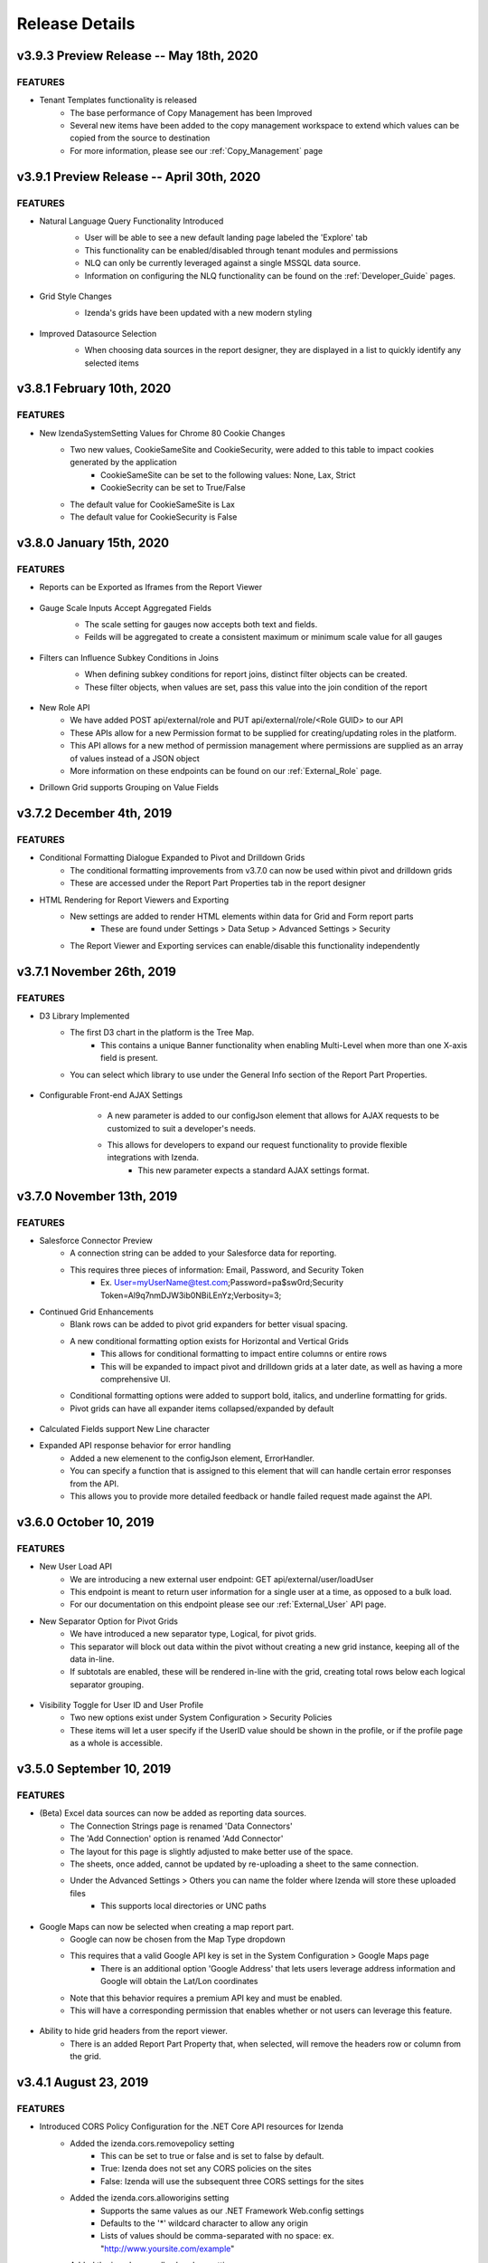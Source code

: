 .. _Release_Details:

==============
Release Details
==============

v3.9.3 Preview Release -- May 18th, 2020 
~~~~~~~~~~~~~~~~~~~~~~~~~~~

FEATURES
^^^^^^^^^
- Tenant Templates functionality is released
    - The base performance of Copy Management has been Improved
    - Several new items have been added to the copy management workspace to extend which values can be copied from the source to destination
    - For more information, please see our :ref:`Copy_Management` page

v3.9.1 Preview Release -- April 30th, 2020 
~~~~~~~~~~~~~~~~~~~~~~~~~~~

FEATURES
^^^^^^^^^
- Natural Language Query Functionality Introduced  
    - User will be able to see a new default landing page labeled the 'Explore' tab
    - This functionality can be enabled/disabled through tenant modules and permissions
    - NLQ can only be currently leveraged against a single MSSQL data source. 
    - Information on configuring the NLQ functionality can be found on the :ref:`Developer_Guide` pages.
    .. figure:: /_static/images/Explore_Page.png
        :align: center
        :width: 653px

- Grid Style Changes
    - Izenda's grids have been updated with a new modern styling 
    .. figure:: /_static/images/NewGrid.png
        :align: center
        :width: 653px

- Improved Datasource Selection
    - When choosing data sources in the report designer, they are displayed in a list to quickly identify any selected items
    .. figure:: /_static/images/NewDatasource_Selection.png
        :align: center
        :width: 653px

v3.8.1 February 10th, 2020
~~~~~~~~~~~~~~~~~~~~~~~~~~~

FEATURES
^^^^^^^^^
- New IzendaSystemSetting Values for Chrome 80 Cookie Changes
    - Two new values, CookieSameSite and CookieSecurity, were added to this table to impact cookies generated by the application
        - CookieSameSite can be set to the following values: None, Lax, Strict
        - CookieSecrity can be set to True/False
    - The default value for CookieSameSite is Lax
    - The default value for CookieSecurity is False


v3.8.0 January 15th, 2020
~~~~~~~~~~~~~~~~~~~~~~~~~~~

FEATURES
^^^^^^^^^

- Reports can be Exported as Iframes from the Report Viewer
    .. figure:: /_static/images/Iframe_Export_Option.jpg
        :align: center
        :width: 653px
    .. figure:: /_static/images/Iframe_Export_Popup.jpg
        :align: center
        :width: 653px

- Gauge Scale Inputs Accept Aggregated Fields
    - The scale setting for gauges now accepts both text and fields.
    - Feilds will be aggregated to create a consistent maximum or minimum scale value for all gauges 
    .. figure:: /_static/images/Gauge_Threshold_Sample.jpg
        :align: center
        :width: 653px

- Filters can Influence Subkey Conditions in Joins
    - When defining subkey conditions for report joins, distinct filter objects can be created.
    - These filter objects, when values are set, pass this value into the join condition of the report
    .. figure:: /_static/images/Subkey_Join_Setup.jpg
        :align: center
        :width: 653px
    .. figure:: /_static/images/Subkey_Filter_Example.jpg
        :align: center
        :width: 653px

- New Role API 
    - We have added POST api/external/role and PUT api/external/role/<Role GUID> to our API
    - These APIs allow for a new Permission format to be supplied for creating/updating roles in the platform.
    - This API allows for a new method of permission management where permissions are supplied as an array of values instead of a JSON object
    - More information on these endpoints can be found on our :ref:`External_Role` page.

- Drillown Grid supports Grouping on Value Fields


v3.7.2 December 4th, 2019
~~~~~~~~~~~~~~~~~~~~~~~~~~~

FEATURES
^^^^^^^^^
- Conditional Formatting Dialogue Expanded to Pivot and Drilldown Grids
    - The conditional formatting improvements from v3.7.0 can now be used within pivot and drilldown grids
    - These are accessed under the Report Part Properties tab in the report designer
- HTML Rendering for Report Viewers and Exporting
    - New settings are added to render HTML elements within data for Grid and Form report parts
        - These are found under Settings > Data Setup > Advanced Settings > Security 
    - The Report Viewer and Exporting services can enable/disable this functionality independently

v3.7.1 November 26th, 2019
~~~~~~~~~~~~~~~~~~~~~~~~~~~

FEATURES
^^^^^^^^^
- D3 Library Implemented
    - The first D3 chart in the platform is the Tree Map. 
        - This contains a unique Banner functionality when enabling Multi-Level when more than one X-axis field is present.
    - You can select which library to use under the General Info section of the Report Part Properties.

.. figure:: /_static/images/Ajax_Configurable_Example.jpg
    :align: center
    :width: 653px

- Configurable Front-end AJAX Settings 
    - A new parameter is added to our configJson element that allows for AJAX requests to be customized to suit a developer's needs.  
    - This allows for developers to expand our request functionality to provide flexible integrations with Izenda.
        - This new parameter expects a standard AJAX settings format.

   .. code-block:: json
      :emphasize-lines: 0

        var DoIzendaConfig = function () {
            var hostApi = "http://localhost:31999/api/";
            var configJson = {
                "WebApiUrl": hostApi,
                "BaseUrl": "/izenda",
                "RootPath": "/Scripts/izenda",
                "CssFile": "izenda-ui.css",
                "Routes": {
                    "Settings": "settings",
                    "New": "new",
                    "Dashboard": "dashboard",
                    "Report": "report",
                    "ReportViewer": "reportviewer",
                    "ReportViewerPopup": "reportviewerpopup",
                    "Viewer": "viewer"
                },
                "Timeout": 3600,
                "AjaxSettings": {
                    xhrFields: {
                        withCredentials: true
                    },
                    headers: {
                        customheader: "customvalue"
                    }
                }
            }
            IzendaSynergy.config(configJson);
        };


v3.7.0 November 13th, 2019
~~~~~~~~~~~~~~~~~~~~~~~~~~~

FEATURES
^^^^^^^^^
- Salesforce Connector Preview 
    - A connection string can be added to your Salesforce data for reporting.
    - This requires three pieces of information: Email, Password, and Security Token 
        - Ex. User=myUserName@test.com;Password=pa$sw0rd;Security Token=Al9q7nmDJW3ib0NBiLEnYz;Verbosity=3;
- Continued Grid Enhancements 
    - Blank rows can be added to pivot grid expanders for better visual spacing. 
    - A new conditional formatting option exists for Horizontal and Vertical Grids 
        - This allows for conditional formatting to impact entire columns or entire rows 
        - This will be expanded to impact pivot and drilldown grids at a later date, as well as having a more comprehensive UI.
    - Conditional formatting options were added to support bold, italics, and underline formatting for grids.
    - Pivot grids can have all expander items collapsed/expanded by default

.. figure:: /_static/images/Conditional_Formatting_Popup.jpg
    :align: center
    :width: 653px

- Calculated Fields support New Line character
- Expanded API response behavior for error handling 
    - Added a new elemenent to the configJson element, ErrorHandler.
    - You can specify a function that is assigned to this element that will can handle certain error responses from the API.
    - This allows you to provide more detailed feedback or handle failed request made against the API.

.. figure:: /_static/images/API_Response_Handler.jpg
    :align: center
    :width: 653px

v3.6.0 October 10, 2019
~~~~~~~~~~~~~~~~~~~~~~~~~~~

FEATURES
^^^^^^^^^
- New User Load API
    - We are introducing a new external user endpoint: GET api/external/user/loadUser
    - This endpoint is meant to return user information for a single user at a time, as opposed to a bulk load.
    - For our documentation on this endpoint please see our :ref:`External_User` API page.
- New Separator Option for Pivot Grids
    - We have introduced a new separator type, Logical, for pivot grids. 
    - This separator will block out data within the pivot without creating a new grid instance, keeping all of the data in-line.
    - If subtotals are enabled, these will be rendered in-line with the grid, creating total rows below each logical separator grouping.

.. figure:: /_static/images/Logical_Separator_Example.jpg
    :align: center
    :width: 653px

- Visibility Toggle for User ID and User Profile
    - Two new options exist under System Configuration > Security Policies
    - These items will let a user specify if the UserID value should be shown in the profile, or if the profile page as a whole is accessible. 

.. figure:: /_static/images/New_Log_Parameters_Example.jpg
    :align: center
    :width: 653px

v3.5.0 September 10, 2019
~~~~~~~~~~~~~~~~~~~~~~~~~~~

FEATURES
^^^^^^^^^
- (Beta) Excel data sources can now be added as reporting data sources.
    - The Connection Strings page is renamed 'Data Connectors'
    - The 'Add Connection' option is renamed 'Add Connector'
    - The layout for this page is slightly adjusted to make better use of the space.
    - The sheets, once added, cannot be updated by re-uploading a sheet to the same connection.
    - Under the Advanced Settings > Others you can name the folder where Izenda will store these uploaded files
        - This supports local directories or UNC paths

.. figure:: /_static/images/Connector_Page_Update.jpg
    :align: center
    :width: 653px

.. figure:: /_static/images/Excel_Path_Screen.jpg
    :align: center
    :width: 653px

- Google Maps can now be selected when creating a map report part. 
    - Google can now be chosen from the Map Type dropdown 
    - This requires that a valid Google API key is set in the System Configuration > Google Maps page
        - There is an additional option 'Google Address' that lets users leverage address information and Google will obtain the Lat/Lon coordinates
    - Note that this behavior requires a premium API key and must be enabled.
    - This will have a corresponding permission that enables whether or not users can leverage this feature.

.. figure:: /_static/images/Google_Maps_Example.jpg
    :align: center
    :width: 653px

.. figure:: /_static/images/Google_Maps_Settings.jpg
    :align: center
    :width: 653px

- Ability to hide grid headers from the report viewer.
    - There is an added Report Part Property that, when selected, will remove the headers row or column from the grid.

v3.4.1 August 23, 2019
~~~~~~~~~~~~~~~~~~~~~~~~~~~

FEATURES
^^^^^^^^^
- Introduced CORS Policy Configuration for the .NET Core API resources for Izenda
    - Added the izenda.cors.removepolicy setting
        - This can be set to true or false and is set to false by default.
        - True: Izenda does not set any CORS policies on the sites
        - False: Izenda will use the subsequent three CORS settings for the sites

    - Added the izenda.cors.alloworigins setting
        - Supports the same values as our .NET Framework Web.config settings
        - Defaults to the '*' wildcard character to allow any origin
        - Lists of values should be comma-separated with no space: ex. "http://www.yoursite.com/example"

    - Added the izenda.cors.allowheaders setting
        - Supports the same values as our .NET Framework Web.config settings
        - Defaults to the '*' wildcard character to allow any header
        - Lists of values should be comma-separated with no space: ex. "Accept,Origin,Content-Type"

    - Added the izenda.cors.allowmethods setting
        - Supports the same values as our .NET Framework Web.config settings
        - Defaults to the '*' wildcard character to allow any method
        - Lists of values should be comma-separated with no space: ex. "GET,PUT,POST,DELETE,OPTIONS"


v3.4.0 August 16, 2019
~~~~~~~~~~~~~~~~~~~~~~~~~~~

FEATURES
^^^^^^^^^
- Machine Learning Infrastructure Addition
    - The Prediction, Classification, and Forecasting model infrastructures are included. 
- System Cache Beta Implementation
    - A detailed description of caching setup and configuration can be found on our :ref:`Caching_Overview` page.
    - The system cache is enabled by default.
    - There is no ability to disable the system cache with this release. 
- Drilldown Grids can be Exported at the Current Expansion Level
    - When using drilldown grids, you will receive a new pop-up when choosing to export your report if you have modified the grid. 
    - This pop-up will let you designate if we're exporting all records in your drilldown grid, or the records as you've configured them (expanded vs collapsed)
    - Users will be able to leverage this functionality to create more fidelity between drilldown grids in the platform and in their exports.
- Join Logic can be Toggled Between Behavior before 2.18.1 and after 2.18.1
    - Defect 22764 was resolved in v2.18.1 of Izenda which required adjustments to our query engine. 
    - Reports that leverage order-specific join structures or LEFT/RIGHT joins may have seen their data change.
    - To toggle this you will need to edit a value in the web.config (.NET) or appsettings.json (.NET Core)
        - This is the following value: <add key="izendaJoinStructure" value="true" />
        - This is a boolean value, which should be set to true/false and is true by default. 
        - To leverage the older join logic you should set this value to false.
    - Note that this is an APPLICATION-WIDE setting, meaning that it is not configured per-tenant. 

DEFECTS
^^^^^
- For Defect 22502, there is an additional behavior where conditional formatting isn't applied when Custom Formats and Repeaters are in use (Defect 24687)
- For Defect 23976, there is an additional behavior where no alert is provided when a user naviagtes to the Report Viewer from the Report Designer after editing the report if they have not saved. 

v3.3.1 July 23, 2019
~~~~~~~~~~~~~~~~~~~~~~~~~~~

FEATURES
^^^^^^^^^

- InTimePeriod filters reflect more accurate timezones
    - When opened in the application, these filters will be offset by a user's Data Offset value instead of using the API server's UTC time.
    - When sending an embedded or attached report, senders will be able to leverage the Time Zone setting for the schedule/subscription for InTimePeriod filters. 

- Multiple Selection filters now support delimited lists.
    - You can provide Comma and New Line delimited lists as valid inputs
    - Select 'None' in the delimiter selection dialogue if you want to leverage historical behavior.

- Izenda can load on pages with pre-existing Highcarts references. 
    - Izenda will make a backup of the customer Highcharts reference, reset the Highcharts global variable, and then load our resources. 
    - After Izenda's Highchart resources are loaded, we will restore the customer resources.  

v3.3.0 July 15, 2019
~~~~~~~~~~~~~~~~~~~~~~~~~~~

.. note::
	- The System Cache portion of this behavior will be released in a future version of Izenda.

The **System Configuration > Cache** page allows an administrator to manage users.

FEATURES
^^^^^^^^^

- Data Caching Beta is now Implemented
    - A detailed description of caching setup and configuration can be found on our :ref:`Caching_Overview` page.
    - We will be adding system-level caching (roles, validation, etc.) in a later release. 
    - No caching will be enabled by default, so you must set this up via the configuration page in the application.

v3.2.0 June 4, 2019
~~~~~~~~~~~~~~~~~~~~~~~~~~~

FEATURES
^^^^^^^^^

- Report Headers Scale to Reduce Whitespace
    - Any unused rows in the report header will be removed, decreasing the overall whitespace seen in the report viewer and exports. 
    - Adding new objects into the report header will allow you to add new rows of content, up to the original height, if required. 
- New Filter Properties Interactions
    - The Filter Properties Panel now resides within a pop-up dialogue. 
    - Clicking on a filter object will open a pop-up that lets you select the operator and the value(s).
    - Right-clicking on a filter object and selecting 'Edit', or clicking on the gear icon will open the Filter Properties pop-up that used to be among the right-hand panels. 
- New Filter Interactions
    - The 'Between' operators are reworked to consume less space.
    - The 'Between Date' operator is more streamlined and will allow both dates to be selected from a singular dialogue.
- GetAccessToken is expanded for Grid and Form Exports
    - For integrated scenarios, grid and form exports will now set the user context in the same manner as chart exports, allowing for the same approach to security and token management.
- Subreports Allow Users to Pass Field Values into Input Parameters of a Report 
    - When setting up field mappings for subreports, you can now pass field values into the input parameters of stored procedures. 

v3.1.1 May 16, 2019
~~~~~~~~~~~~~~~~~~~~~~~~~~~

.. warning::
    - (5/16) If you are using the ADOJobStore, you will need to explicity state if you are using binary or json serialization.  
    - (5/16) For an existing ADOJobStore setup please use the binary serializer type, but please note that this is not supported when targeting .NET Core.
    - (5/16) For new configurations and .NET Core instances, the serializer type should be set to json. 
    - (5/16) For Quartz, ADO.NET provider names have been simplified and are without version. e.g. SqlServer-20 => SqlServer
    - (5/16) For these Quartz migration changes please see their migration guide `here <https://www.quartz-scheduler.net/documentation/quartz-3.x/migration-guide.html>`_.


v3.1.0 May 9, 2019
~~~~~~~~~~~~~~~~~~~~~~~~~~~

.. warning::
    - (5/9) In version v3.0.0 the IAdHocExtension implementation would only be picked up if the assembly name began with Izenda. This was resolved in the v3.1.0 release.
    - (5/9) In addition, due to changes in our internal reference, please make the following changes to your references/implementation found `here <https://github.com/Izenda7Series/IAdHocExtensionSamples/commit/da47fd3780f3c07e00b0593f0dfbd268f400515a>`_.
    - (5/14) A user in a load-balanced environment has reported inconsistencies with scheduling. We are investigating and will provide a fix, if necessary, as soon as possible. 

FEATURES
^^^^^^^^^
 
-  MongoDB Available as a Reporting Datasource
    - We've introduced MongoDB as a new datasource for reporting. This means that you are able to select Mongo from the Data Server Type dropdown when adding a new connection string. 
    - We support Mongo v2.6 or greater in this release. 

-  Key Joins Support Multiple Values
    - When creating key joins in the Data Sources page of the report designer, previously you were limited to only a singular value. This meant that for every unique value you wanted to join against, you would have to create an additional key join. Now you can hit enter once you've chosen or entered your value, and then continue to add them for the = and <> operators. 
   
-  Pie Charts Support Drilldown Actions on the 'Others' slice
    - While designing a Pie Chart, you normally have the ability to set a value for 'Bottom X% Grouped to Other'. When enabled, a slice on your pie chart will be labeled 'Others' and it is the combined value of items that fall within your setting. Previously, if a drill down was set up on your chart, you could not see any underlying data for that slice. Now, if drilldowns are set for your pie chart, you will see a pop-up when clicking on the Others slice. This will let you choose any value within the Others slice to drill down on so you can see the lower level of data for that particular value.  
    
-  New Datetime Picker
    - Our goal for the immediate future was to help modernize and streamline our filter interactions. In order to do this, we needed to switch out our underlying library for DateTime interaction and replace it. Now that we've done this, the calendar picker for all DateTime values throughout the application will change accordingly. Please note that while this change is in place now, some optimizations for filter space and presentation for these will be released in v3.2.0 now that the underlying libraries are in place. 

-  Update Results Button Relocated
    - To help streamline filter and report interactions, we've relocated the Update Results button to be within the filter container. This way, as your users are setting their filter values, the ability to immediate update the report to reflect that new data is located in the same vicinity so their attention stays with their workflow. 

-  Filter Panel - Space Consolidation
    - As a step towards responsive filter design, we've begun to consolidate the use of space within the filter panel. We've abbreviated 'Show Filters Under Report Description' to save space and added a tooltip. Additionally we've changed the 'Add Filter' button to a '+' icon to make room for the Update Results button. 

-  Close Button in Viewer Methods
    - Previously, when use either the renderReportViewerPage or renderDashboardViewerPage endpoint, the 'Close' button will still be present. When selected, it would bring the user back to the report or dashboard list. In order to respect the workflow of those pages, the Close button will not be rendered when using either of those rener methods. 

-  Bottom Row of Dashboard Tiles is Situationally Removed 
    - When a user would view a dashboard, there would always be a row of empty tiles at the bottom, where a report designer could add new content. Now, if a user is unable to edit a dashboard and is viewing one, that bottom row of empty cells we be gone to improve dashboard quality. 

-  Additional IntegrationStyle Flags for our Front-end Integration APIs
    - We've added some additional integrationStyle flages to the renderReportViewerPage and renderDashboardViewerPage to give users more control over what is displayed. 
    - For renderReportViewerPage, the two additional variables are hideReportName and hidePreviewRecords. When set to false these will hide the name of the report and the preview records dropdown respectively. 
    - For renderDashboardViewerPage, the additional variable is hideDashboardName. When set to false the name of the dashboard and the global checkbox will not be displayed. 

-  New Dashboard Tile Header Permission
    - For end users who are only viewing the report, the dropdown header on dashboard tiles may not be necessary. Because of this, we've introduce a new permission, 'Display tile header in uneditable dashboard' in the role permissions setup. If this permission is not enabled, then when a user opens a dashboard that they cannot edit, the blue tile headers will not display. This mirrors the behavior seen in the report viewer and simplifies a user's interaction with dashboards.     
